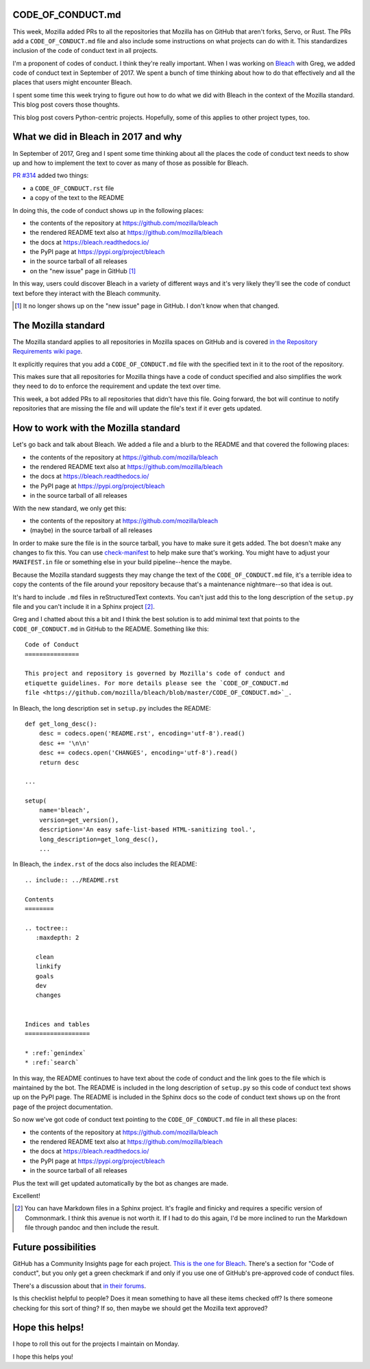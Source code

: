.. title: Code of conduct: supporting in projects
.. slug: code_of_conduct
.. date: 2019-03-29 18:00
.. tags: mozilla, work, python

CODE_OF_CONDUCT.md
==================

This week, Mozilla added PRs to all the repositories that Mozilla has on GitHub
that aren't forks, Servo, or Rust. The PRs add a ``CODE_OF_CONDUCT.md`` file and
also include some instructions on what projects can do with it. This standardizes
inclusion of the code of conduct text in all projects.

I'm a proponent of codes of conduct. I think they're really important. When I
was working on `Bleach <https://bleach.readthedocs.io/>`_ with Greg, we added
code of conduct text in September of 2017. We spent a bunch of time thinking
about how to do that effectively and all the places that users might encounter
Bleach.

I spent some time this week trying to figure out how to do what we did with
Bleach in the context of the Mozilla standard. This blog post covers those
thoughts.

This blog post covers Python-centric projects. Hopefully, some of this applies
to other project types, too.


What we did in Bleach in 2017 and why
=====================================

In September of 2017, Greg and I spent some time thinking about all the places the
code of conduct text needs to show up and how to implement the text to cover as
many of those as possible for Bleach.

`PR #314 <https://github.com/mozilla/bleach/pull/314/>`_ added two things:

* a ``CODE_OF_CONDUCT.rst`` file
* a copy of the text to the README

In doing this, the code of conduct shows up in the following places:

* the contents of the repository at https://github.com/mozilla/bleach
* the rendered README text also at https://github.com/mozilla/bleach
* the docs at https://bleach.readthedocs.io/
* the PyPI page at https://pypi.org/project/bleach
* in the source tarball of all releases
* on the "new issue" page in GitHub [1]_

In this way, users could discover Bleach in a variety of different ways and it's
very likely they'll see the code of conduct text before they interact with the
Bleach community.

.. [1] It no longer shows up on the "new issue" page in GitHub. I don't know
   when that changed.


The Mozilla standard
====================

The Mozilla standard applies to all repositories in Mozilla spaces on GitHub and
is covered `in the Repository Requirements wiki page
<https://wiki.mozilla.org/GitHub/Repository_Requirements>`_.

It explicitly requires that you add a ``CODE_OF_CONDUCT.md`` file with the
specified text in it to the root of the repository.

This makes sure that all repositories for Mozilla things have a code of conduct
specified and also simplifies the work they need to do to enforce the
requirement and update the text over time.

This week, a bot added PRs to all repositories that didn't have this file.
Going forward, the bot will continue to notify repositories that are missing
the file and will update the file's text if it ever gets updated.


How to work with the Mozilla standard
=====================================

Let's go back and talk about Bleach. We added a file and a blurb to the
README and that covered the following places:

* the contents of the repository at https://github.com/mozilla/bleach
* the rendered README text also at https://github.com/mozilla/bleach
* the docs at https://bleach.readthedocs.io/
* the PyPI page at https://pypi.org/project/bleach
* in the source tarball of all releases

With the new standard, we only get this:

* the contents of the repository at https://github.com/mozilla/bleach
* (maybe) in the source tarball of all releases

In order to make sure the file is in the source tarball, you have to make sure
it gets added. The bot doesn't make any changes to fix this. You can use
`check-manifest <https://pypi.org/project/check-manifest/>`_ to help make sure
that's working. You might have to adjust your ``MANIFEST.in`` file or something
else in your build pipeline--hence the maybe.

Because the Mozilla standard suggests they may change the text of the
``CODE_OF_CONDUCT.md`` file, it's a terrible idea to copy the contents of the
file around your repository because that's a maintenance nightmare--so that idea
is out.

It's hard to include ``.md`` files in reStructuredText contexts. You can't just
add this to the long description of the ``setup.py`` file and you can't include
it in a Sphinx project [2]_.

Greg and I chatted about this a bit and I think the best solution is to add minimal
text that points to the ``CODE_OF_CONDUCT.md`` in GitHub to the README. Something
like this::

    Code of Conduct
    ===============

    This project and repository is governed by Mozilla's code of conduct and
    etiquette guidelines. For more details please see the `CODE_OF_CONDUCT.md
    file <https://github.com/mozilla/bleach/blob/master/CODE_OF_CONDUCT.md>`_.


In Bleach, the long description set in ``setup.py`` includes the README::

    def get_long_desc():
        desc = codecs.open('README.rst', encoding='utf-8').read()
        desc += '\n\n'
        desc += codecs.open('CHANGES', encoding='utf-8').read()
        return desc

    ...

    setup(
        name='bleach',
        version=get_version(),
        description='An easy safe-list-based HTML-sanitizing tool.',
        long_description=get_long_desc(),
        ...
 

In Bleach, the ``index.rst`` of the docs also includes the README::

    .. include:: ../README.rst

    Contents
    ========

    .. toctree::
       :maxdepth: 2
    
       clean
       linkify
       goals
       dev
       changes
    
    
    Indices and tables
    ==================
    
    * :ref:`genindex`
    * :ref:`search`
    

In this way, the README continues to have text about the code of conduct and the
link goes to the file which is maintained by the bot. The README is included in
the long description of ``setup.py`` so this code of conduct text shows up on
the PyPI page. The README is included in the Sphinx docs so the code of conduct
text shows up on the front page of the project documentation.

So now we've got code of conduct text pointing to the ``CODE_OF_CONDUCT.md``
file in all these places:

* the contents of the repository at https://github.com/mozilla/bleach
* the rendered README text also at https://github.com/mozilla/bleach
* the docs at https://bleach.readthedocs.io/
* the PyPI page at https://pypi.org/project/bleach
* in the source tarball of all releases

Plus the text will get updated automatically by the bot as changes are made.

Excellent!

.. [2] You can have Markdown files in a Sphinx project. It's fragile and finicky
       and requires a specific version of Commonmark. I think this avenue is not
       worth it. If I had to do this again, I'd be more inclined to run the
       Markdown file through pandoc and then include the result.


Future possibilities
====================

GitHub has a Community Insights page for each project. `This is the one for
Bleach <https://github.com/mozilla/bleach/community>`_. There's a section for
"Code of conduct", but you only get a green checkmark if and only if you use one
of GitHub's pre-approved code of conduct files.

There's a discussion about that `in their forums <https://github.community/t5/How-to-use-Git-and-GitHub/Code-of-Conduct-is-present-in-repo-but-Insights-gt-Community-tab/m-p/15496?advanced=false&collapse_discussion=true&q=CODE_OF_CONDUCT.rst&search_type=thread>`_.

Is this checklist helpful to people? Does it mean something to have all these
items checked off? Is there someone checking for this sort of thing? If so, then
maybe we should get the Mozilla text approved?


Hope this helps!
================

I hope to roll this out for the projects I maintain on Monday.

I hope this helps you!
